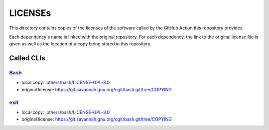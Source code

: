 .. --------------------- GNU General Public License 3.0 --------------------- ..
..                                                                            ..
.. Copyright (C) 2023 Kevin Matthes                                           ..
..                                                                            ..
.. This program is free software: you can redistribute it and/or modify       ..
.. it under the terms of the GNU General Public License as published by       ..
.. the Free Software Foundation, either version 3 of the License, or          ..
.. (at your option) any later version.                                        ..
..                                                                            ..
.. This program is distributed in the hope that it will be useful,            ..
.. but WITHOUT ANY WARRANTY; without even the implied warranty of             ..
.. MERCHANTABILITY or FITNESS FOR A PARTICULAR PURPOSE.  See the              ..
.. GNU General Public License for more details.                               ..
..                                                                            ..
.. You should have received a copy of the GNU General Public License          ..
.. along with this program.  If not, see <https://www.gnu.org/licenses/>.     ..
..                                                                            ..
.. -------------------------------------------------------------------------- ..

.. -------------------------------------------------------------------------- ..
..
..  AUTHOR      Kevin Matthes
..  BRIEF       The development history of this project.
..  COPYRIGHT   GPL-3.0
..  DATE        2023
..  FILE        README.rst
..  NOTE        See `LICENSE' for full license.
..              See `README.md' for project details.
..
.. -------------------------------------------------------------------------- ..

.. -------------------------------------------------------------------------- ..
..
.. _.others/bash/LICENSE-GPL-3.0: .others/bash/LICENSE-GPL-3.0
..
.. _Bash: https://git.savannah.gnu.org/cgit/bash.git
..
.. _exit: https://git.savannah.gnu.org/cgit/bash.git
..
.. -------------------------------------------------------------------------- ..

LICENSEs
========

This directory contains copies of the licenses of the software called by the
GitHub Action this repository provides.

Each dependency's name is linked with the original repository.  For each
dependency, the link to the original license file is given as well as the
location of a copy being stored in this repository.

Called CLIs
-----------

`Bash`_
.......

- local copy:  `.others/bash/LICENSE-GPL-3.0`_

- original license:  https://git.savannah.gnu.org/cgit/bash.git/tree/COPYING

`exit`_
.......

- local copy:  `.others/bash/LICENSE-GPL-3.0`_

- original license:  https://git.savannah.gnu.org/cgit/bash.git/tree/COPYING

.. -------------------------------------------------------------------------- ..
